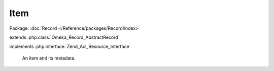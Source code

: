 ----
Item
----

Package: :doc:`Record </Reference/packages/Record/index>`

.. php:class:: Item

extends :php:class:`Omeka_Record_AbstractRecord`

implements :php:interface:`Zend_Acl_Resource_Interface`

    An item and its metadata.

    .. php:attr:: item_type_id

        int

        The ID for this Item's ItemType, if any.

    .. php:attr:: collection_id

        int

        The ID for this Item's Collection, if any.

    .. php:attr:: featured

        int

        Whether this Item is featured.

    .. php:attr:: public

        int

        Whether this Item is publicly accessible.

    .. php:attr:: added

        string

        The date this Item was added.

    .. php:attr:: modified

        string

        The date this Item was last modified.

    .. php:attr:: owner_id

        int

        ID of the User who created this Item.

    .. php:attr:: _related

        protected array

        Records related to an Item.

    .. php:method:: _initializeMixins()

        Initialize the mixins.

    .. php:method:: getCollection()

        Get this Item's Collection, if any.

        :returns: Collection|null

    .. php:method:: getItemType()

        Get the ItemType record associated with this Item.

        :returns: ItemType|null

    .. php:method:: getFiles()

        Get the set of File records associated with this Item.

        :returns: array

    .. php:method:: getFile($index = 0)

        Get a single File associated with this Item, by index.

        The default is to get the first file.

        :type $index: integer
        :param $index:
        :returns: File

    .. php:method:: getItemTypeElements()

        Get a set of Elements associated with this Item's ItemType.

        Each one of the Element records that is retrieved should contain all the
        element text values associated with it.

        :returns: array Element records that are associated with the item type of the item.  This array will be empty if the item does not have an associated type.

    .. php:method:: getProperty($property)

        Get a property for display.

        :type $property: string
        :param $property:
        :returns: mixed

    .. php:method:: beforeSave($args)

        Before-save hook.

        :type $args: array
        :param $args:

    .. php:method:: afterSave($args)

        After-save hook.

        :type $args: array
        :param $args:

    .. php:method:: _delete()

        All of the custom code for deleting an item.

    .. php:method:: _deleteFiles($fileIds = array())

        Delete files associated with the item.

        If the IDs of specific files are passed in, this will delete only those
        files (e.g. form submission).  Otherwise, it will delete all files
        associated with the item.

        :type $fileIds: array
        :param $fileIds: Optional

    .. php:method:: _uploadFiles()

        Iterate through the $_FILES array for files that have been uploaded
        to Omeka and attach each of those files to this Item.

    .. php:method:: saveFiles()

        Save all the files that have been associated with this item.

    .. php:method:: filterPostData($post)

        Filter post data from form submissions.

        :param $post:
        :returns: array Clean post data

    .. php:method:: fileCount()

        Get the number of files assigned to this item.

        :returns: int

    .. php:method:: previous()

        Get the previous Item in the database.

        :returns: Item|false

    .. php:method:: next()

        Get the next Item in the database.

        :returns: Item|false

    .. php:method:: hasThumbnail()

        Determine whether or not the Item has a File with a thumbnail image
        (or any derivative image).

        :returns: bool

    .. php:method:: getCitation()

        Return a valid citation for this item.

        Generally follows Chicago Manual of Style note format for webpages.
        Implementers can use the item_citation filter to return a customized
        citation.

        :returns: string

    .. php:method:: addFile(File $file)

        Associate an unsaved (new) File record with this Item.

        These File records will not be persisted in the database until the item is
        saved or saveFiles() is invoked.

        :type $file: File
        :param $file:

    .. php:method:: getResourceId()

        Identify Item records as relating to the Items ACL resource.

        Required by Zend_Acl_Resource_Interface.

        :returns: string

    .. php:method:: _validate()

        Validate this item.
